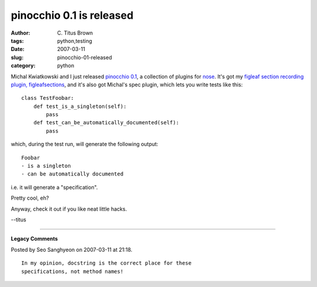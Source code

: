 pinocchio 0.1 is released
#########################

:author: C\. Titus Brown
:tags: python,testing
:date: 2007-03-11
:slug: pinocchio-01-released
:category: python


Michal Kwiatkowski and I just released `pinocchio 0.1
<http://darcs.idyll.org/~t/projects/pinocchio/doc/>`__, a collection
of plugins for `nose
<http://somethingaboutorange.com/mrl/projects/nose/>`__.  It's got
my `figleaf section recording plugin, figleafsections <http://ivory.idyll.org/blog/feb-07/figleaf-goodness>`__, and it's also got Michal's spec plugin,
which lets you write tests like this: ::

  class TestFoobar:
      def test_is_a_singleton(self):
          pass
      def test_can_be_automatically_documented(self):
          pass

which, during the test run, will generate the following output: ::

  Foobar
  - is a singleton
  - can be automatically documented

i.e. it will generate a "specification".

Pretty cool, eh?

Anyway, check it out if you like neat little hacks.

--titus


----

**Legacy Comments**


Posted by Seo Sanghyeon on 2007-03-11 at 21:18. 

::

   In my opinion, docstring is the correct place for these
   specifications, not method names!

